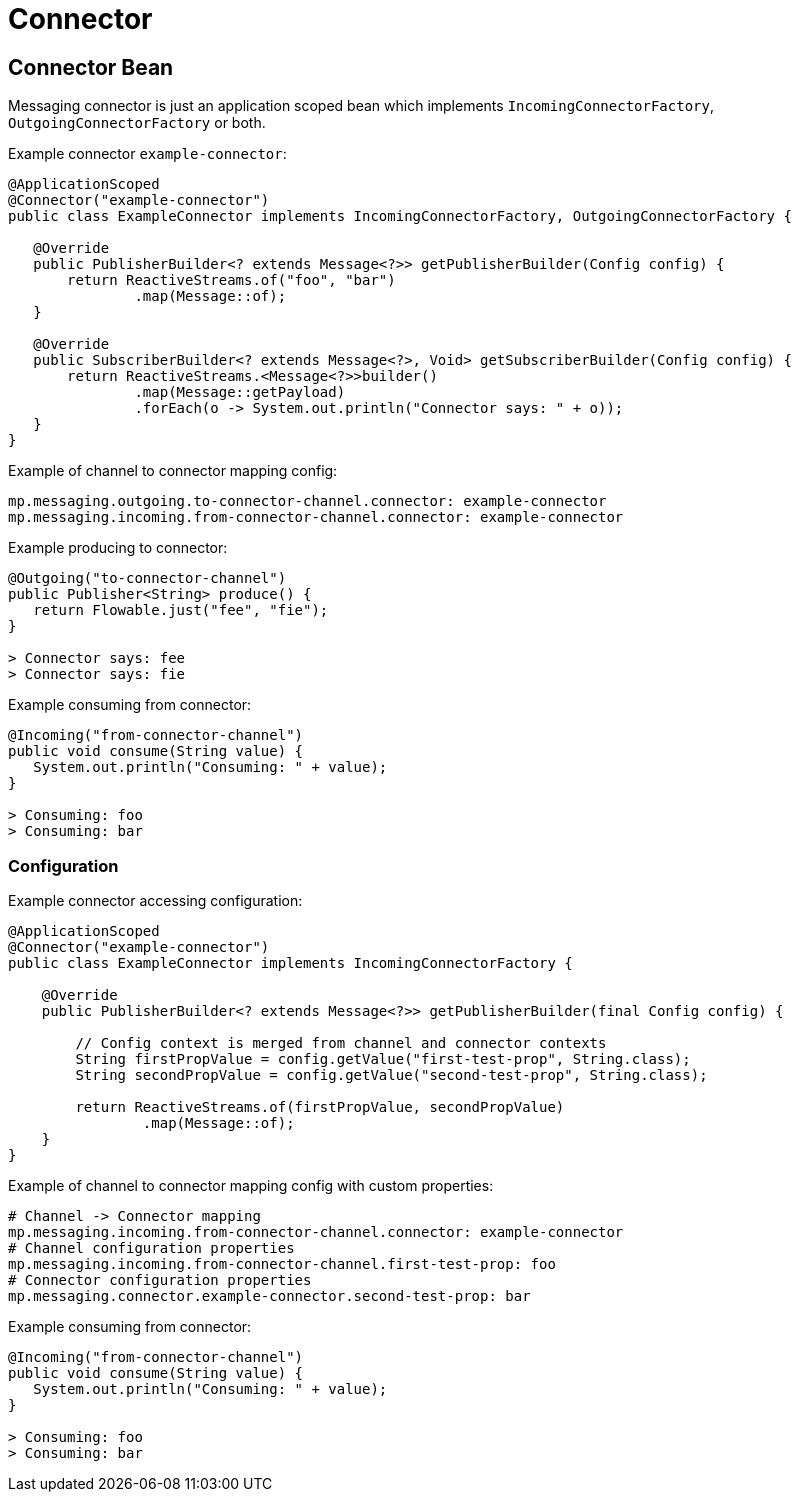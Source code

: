 ///////////////////////////////////////////////////////////////////////////////

    Copyright (c) 2020 Oracle and/or its affiliates.

    Licensed under the Apache License, Version 2.0 (the "License");
    you may not use this file except in compliance with the License.
    You may obtain a copy of the License at

        http://www.apache.org/licenses/LICENSE-2.0

    Unless required by applicable law or agreed to in writing, software
    distributed under the License is distributed on an "AS IS" BASIS,
    WITHOUT WARRANTIES OR CONDITIONS OF ANY KIND, either express or implied.
    See the License for the specific language governing permissions and
    limitations under the License.

///////////////////////////////////////////////////////////////////////////////

= Connector

== Connector Bean

Messaging connector is just an application scoped bean which implements
`IncomingConnectorFactory`, `OutgoingConnectorFactory` or both.

[source,java]
.Example connector `example-connector`:
----
@ApplicationScoped
@Connector("example-connector")
public class ExampleConnector implements IncomingConnectorFactory, OutgoingConnectorFactory {

   @Override
   public PublisherBuilder<? extends Message<?>> getPublisherBuilder(Config config) {
       return ReactiveStreams.of("foo", "bar")
               .map(Message::of);
   }

   @Override
   public SubscriberBuilder<? extends Message<?>, Void> getSubscriberBuilder(Config config) {
       return ReactiveStreams.<Message<?>>builder()
               .map(Message::getPayload)
               .forEach(o -> System.out.println("Connector says: " + o));
   }
}
----

[source,yaml]
.Example of channel to connector mapping config:
----
mp.messaging.outgoing.to-connector-channel.connector: example-connector
mp.messaging.incoming.from-connector-channel.connector: example-connector
----

[source,java]
.Example producing to connector:
----
@Outgoing("to-connector-channel")
public Publisher<String> produce() {
   return Flowable.just("fee", "fie");
}

> Connector says: fee
> Connector says: fie
----


[source,java]
.Example consuming from connector:
----
@Incoming("from-connector-channel")
public void consume(String value) {
   System.out.println("Consuming: " + value);
}

> Consuming: foo
> Consuming: bar
----

=== Configuration

[source,java]
.Example connector accessing configuration:
----
@ApplicationScoped
@Connector("example-connector")
public class ExampleConnector implements IncomingConnectorFactory {

    @Override
    public PublisherBuilder<? extends Message<?>> getPublisherBuilder(final Config config) {

        // Config context is merged from channel and connector contexts
        String firstPropValue = config.getValue("first-test-prop", String.class);
        String secondPropValue = config.getValue("second-test-prop", String.class);

        return ReactiveStreams.of(firstPropValue, secondPropValue)
                .map(Message::of);
    }
}
----

[source,yaml]
.Example of channel to connector mapping config with custom properties:
----
# Channel -> Connector mapping
mp.messaging.incoming.from-connector-channel.connector: example-connector
# Channel configuration properties
mp.messaging.incoming.from-connector-channel.first-test-prop: foo
# Connector configuration properties
mp.messaging.connector.example-connector.second-test-prop: bar
----

[source,java]
.Example consuming from connector:
----
@Incoming("from-connector-channel")
public void consume(String value) {
   System.out.println("Consuming: " + value);
}

> Consuming: foo
> Consuming: bar
----